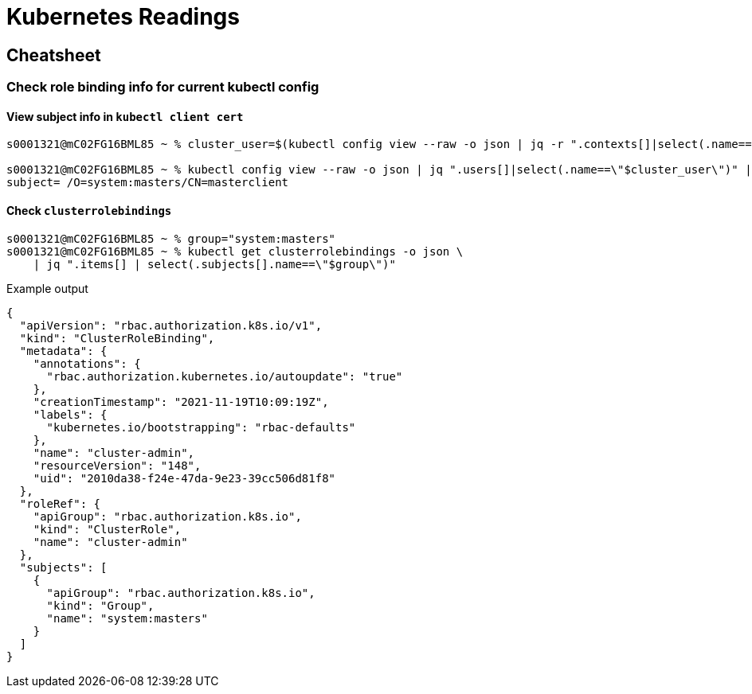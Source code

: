 = Kubernetes Readings

== Cheatsheet

=== Check role binding info for current kubectl config

==== View subject info in `kubectl client cert`

[source,bash]
----
s0001321@mC02FG16BML85 ~ % cluster_user=$(kubectl config view --raw -o json | jq -r ".contexts[]|select(.name==\"$(kubectl config current-context)\")|.context.user")

s0001321@mC02FG16BML85 ~ % kubectl config view --raw -o json | jq ".users[]|select(.name==\"$cluster_user\")" | jq -r '.user["client-certificate-data"]'|base64 -d|openssl x509 -noout -subject
subject= /O=system:masters/CN=masterclient

----

==== Check `clusterrolebindings`

[source,bash]
----
s0001321@mC02FG16BML85 ~ % group="system:masters"
s0001321@mC02FG16BML85 ~ % kubectl get clusterrolebindings -o json \
    | jq ".items[] | select(.subjects[].name==\"$group\")"
----

.Example output
[source,json]
----
{
  "apiVersion": "rbac.authorization.k8s.io/v1",
  "kind": "ClusterRoleBinding",
  "metadata": {
    "annotations": {
      "rbac.authorization.kubernetes.io/autoupdate": "true"
    },
    "creationTimestamp": "2021-11-19T10:09:19Z",
    "labels": {
      "kubernetes.io/bootstrapping": "rbac-defaults"
    },
    "name": "cluster-admin",
    "resourceVersion": "148",
    "uid": "2010da38-f24e-47da-9e23-39cc506d81f8"
  },
  "roleRef": {
    "apiGroup": "rbac.authorization.k8s.io",
    "kind": "ClusterRole",
    "name": "cluster-admin"
  },
  "subjects": [
    {
      "apiGroup": "rbac.authorization.k8s.io",
      "kind": "Group",
      "name": "system:masters"
    }
  ]
}

----

